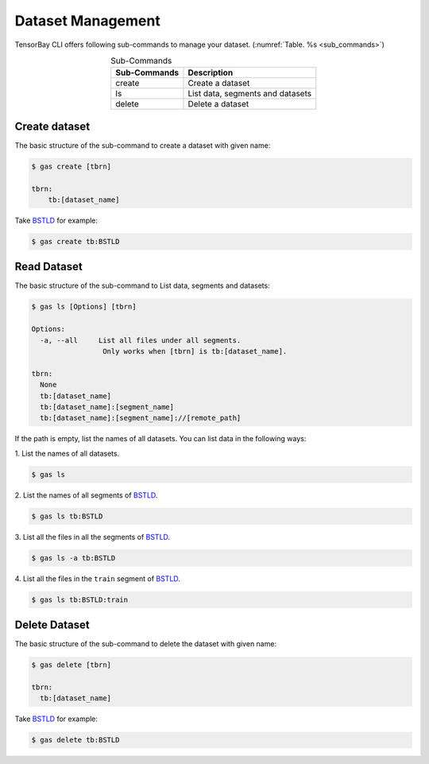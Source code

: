 ####################
 Dataset Management
####################

TensorBay CLI offers following sub-commands to manage your dataset.
(:numref:`Table. %s <sub_commands>`)

.. _sub_commands:

.. table:: Sub-Commands
   :align: center
   :widths: auto

   ============ =========================================
   Sub-Commands Description
   ============ =========================================
   create        Create a dataset
   ls            List data, segments and datasets
   delete        Delete a dataset
   ============ =========================================

****************
 Create dataset
****************

The basic structure of the sub-command to create a dataset with given name:

.. code:: console

   $ gas create [tbrn]

   tbrn:
       tb:[dataset_name]

Take `BSTLD`_ for example:

.. _BSTLD: https://www.graviti.cn/open-datasets/data-decorators/BSTLD

.. code:: console

   $ gas create tb:BSTLD

**************
 Read Dataset
**************

The basic structure of the sub-command to List data, segments and datasets:

.. code:: console

   $ gas ls [Options] [tbrn]

   Options:
     -a, --all     List all files under all segments.
                    Only works when [tbrn] is tb:[dataset_name].

   tbrn:
     None
     tb:[dataset_name]
     tb:[dataset_name]:[segment_name]
     tb:[dataset_name]:[segment_name]://[remote_path]

If the path is empty, list the names of all datasets.
You can list data in the following ways:

| 1. List the names of all datasets.

.. code:: console

   $ gas ls

| 2. List the names of all segments of `BSTLD`_.

.. code:: console

   $ gas ls tb:BSTLD

| 3. List all the files in all the segments of `BSTLD`_.

.. code:: console

   $ gas ls -a tb:BSTLD

| 4. List all the files in the ``train`` segment of `BSTLD`_.

.. code:: console

   $ gas ls tb:BSTLD:train

****************
 Delete Dataset
****************

The basic structure of the sub-command to delete the dataset with given name:

.. code:: console

   $ gas delete [tbrn]

   tbrn:
     tb:[dataset_name]

Take `BSTLD`_ for example:

.. code:: console

   $ gas delete tb:BSTLD
